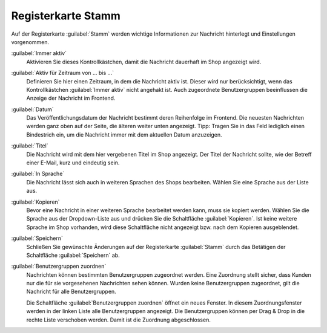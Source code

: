 Registerkarte Stamm
===================

Auf der Registerkarte :guilabel:`Stamm` werden wichtige Informationen zur Nachricht hinterlegt und Einstellungen vorgenommen.

.. image:: ../../media/screenshots/oxbajc01.png
   :alt: Nachrichten, Registerkarte Stamm
   :height: 343
   :width: 650

:guilabel:`Immer aktiv`
   Aktivieren Sie dieses Kontrollkästchen, damit die Nachricht dauerhaft im Shop angezeigt wird.

:guilabel:`Aktiv für Zeitraum von ... bis ...`
   Definieren Sie hier einen Zeitraum, in dem die Nachricht aktiv ist. Dieser wird nur berücksichtigt, wenn das Kontrollkästchen :guilabel:`Immer aktiv` nicht angehakt ist. Auch zugeordnete Benutzergruppen beeinflussen die Anzeige der Nachricht im Frontend.

:guilabel:`Datum`
   Das Veröffentlichungsdatum der Nachricht bestimmt deren Reihenfolge im Frontend. Die neuesten Nachrichten werden ganz oben auf der Seite, die älteren weiter unten angezeigt. Tipp: Tragen Sie in das Feld lediglich einen Bindestrich ein, um die Nachricht immer mit dem aktuellen Datum anzuzeigen.

:guilabel:`Titel`
   Die Nachricht wird mit dem hier vergebenen Titel im Shop angezeigt. Der Titel der Nachricht sollte, wie der Betreff einer E-Mail, kurz und eindeutig sein.

:guilabel:`In Sprache`
   Die Nachricht lässt sich auch in weiteren Sprachen des Shops bearbeiten. Wählen Sie eine Sprache aus der Liste aus.

:guilabel:`Kopieren`
   Bevor eine Nachricht in einer weiteren Sprache bearbeitet werden kann, muss sie kopiert werden. Wählen Sie die Sprache aus der Dropdown-Liste aus und drücken Sie die Schaltfläche :guilabel:`Kopieren`. Ist keine weitere Sprache im Shop vorhanden, wird diese Schaltfläche nicht angezeigt bzw. nach dem Kopieren ausgeblendet.

:guilabel:`Speichern`
   Schließen Sie gewünschte Änderungen auf der Registerkarte :guilabel:`Stamm` durch das Betätigen der Schaltfläche :guilabel:`Speichern` ab.

:guilabel:`Benutzergruppen zuordnen`
   Nachrichten können bestimmten Benutzergruppen zugeordnet werden. Eine Zuordnung stellt sicher, dass Kunden nur die für sie vorgesehenen Nachrichten sehen können. Wurden keine Benutzergruppen zugeordnet, gilt die Nachricht für alle Benutzergruppen.

   Die Schaltfläche :guilabel:`Benutzergruppen zuordnen` öffnet ein neues Fenster. In diesem Zuordnungsfenster werden in der linken Liste alle Benutzergruppen angezeigt. Die Benutzergruppen können per Drag & Drop in die rechte Liste verschoben werden. Damit ist die Zuordnung abgeschlossen.


.. Intern: oxbajc, Status:, F1: news_main.html
